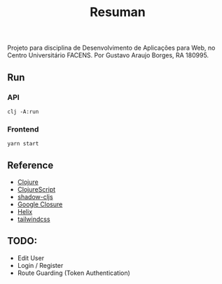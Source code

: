 #+TITLE: Resuman
Projeto para disciplina de Desenvolvimento de Aplicações para Web, no Centro Universitário FACENS. Por Gustavo Araujo Borges, RA 180995.

** Run
*** API
    #+BEGIN_SRC shell
    clj -A:run
    #+END_SRC
*** Frontend
    #+BEGIN_SRC shell
    yarn start
    #+END_SRC

** Reference
   * [[https://clojure.org/][Clojure]]
   * [[https://clojurescript.org/][ClojureScript]]
   * [[https://shadow-cljs.org/][shadow-cljs]]
   * [[https://developers.google.com/closure/][Google Closure]]
   * [[https://github.com/lilactown/helix][Helix]]
   * [[https://tailwindcss.com/][tailwindcss]]

** TODO:
   * Edit User
   * Login / Register
   * Route Guarding (Token Authentication)
